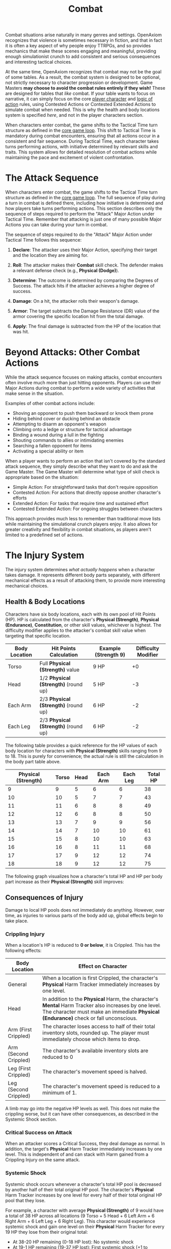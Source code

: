 #+TITLE: Combat
#+OPTIONS: H:6
#+ATTR_HTML: :class section-icon
[[file:combat.svg]]

Combat situations arise naturally in many genres and settings. OpenAxiom recognizes that violence is sometimes necessary in fiction, and that in fact it is often a key aspect of why people enjoy TTRPGs, and so provides mechanics that make these scenes engaging and meaningful, providing enough simulationist crunch to add consistent and serious consequences and interesting tactical choices.

At the same time, OpenAxiom recognizes that combat may not be the goal of some tables. As a result, the combat system is designed to be optional, not strictly necessary to character progression or development. Game Masters *may choose to avoid the combat rules entirely if they wish!* These are designed for tables that /like/ combat. If your table wants to focus on narrative, it can simply focus on the core [[file:player_characters.html][player character]] and [[file:logic_of_action.html][logic of action]] rules, using Contested Actions or Contested Extended Actions to simulate combat when needed. This is why the health and body locations system is specified /here/, and not in the player characters section.

When characters enter combat, the game shifts to the Tactical Time turn structure as defined in the [[file:core_game_loop.org][core game loop]]. This shift to Tactical Time is mandatory during combat encounters, ensuring that all actions occur in a consistent and fair sequence. During Tactical Time, each character takes turns performing actions, with initiative determined by relevant skills and traits. This system allows for detailed resolution of combat actions while maintaining the pace and excitement of violent confrontation.

* The Attack Sequence
:PROPERTIES:
:ID:       8F6G7H9I-0J1K-2L3M-4N5O-6P7Q8R9S0T1U
:END:

#+ATTR_HTML: :class section-icon
[[file:combat_sequence.svg]]

When characters enter combat, the game shifts to the Tactical Time turn structure as defined in the [[file:core_game_loop.html][core game loop]]. The full sequence of play during a turn in combat is defined there, including how initiative is determined and how players take turns performing actions. This section describes only the sequence of steps required to perform the "Attack" Major Action under Tactical Time. Remember that attacking is just one of many possible Major Actions you can take during your turn in combat.

The sequence of steps required to do the "Attack" Major Action under Tactical Time follows this sequence:

1. *Declare*: The attacker uses their Major Action, specifying their target and the location they are aiming for.

2. *Roll*: The attacker makes their *Combat* skill check. The defender makes a relevant defense check (e.g., *Physical (Dodge)*).

3. *Determine*: The outcome is determined by comparing the Degrees of Success. The attack hits if the attacker achieves a higher degree of success.

4. *Damage*: On a hit, the attacker rolls their weapon's damage.

5. *Armor*: The target subtracts the Damage Resistance (DR) value of the armor covering the specific location hit from the total damage.

6. *Apply*: The final damage is subtracted from the HP of the location that was hit.


* Beyond Attacks: Other Combat Actions
:PROPERTIES:
:ID:       9H8G7F6E-5D4C-3B2A-1Z0Y-9X8W7V6U5T4S
:END:

While the attack sequence focuses on making attacks, combat encounters often involve much more than just hitting opponents. Players can use their Major Actions during combat to perform a wide variety of activities that make sense in the situation.

Examples of other combat actions include:
- Shoving an opponent to push them backward or knock them prone
- Hiding behind cover or ducking behind an obstacle
- Attempting to disarm an opponent's weapon
- Climbing onto a ledge or structure for tactical advantage
- Binding a wound during a lull in the fighting
- Shouting commands to allies or intimidating enemies
- Searching a fallen opponent for items
- Activating a special ability or item

When a player wants to perform an action that isn't covered by the standard attack sequence, they simply describe what they want to do and ask the Game Master. The Game Master will determine what type of skill check is appropriate based on the situation:
- Simple Action: For straightforward tasks that don't require opposition
- Contested Action: For actions that directly oppose another character's efforts
- Extended Action: For tasks that require time and sustained effort
- Contested Extended Action: For ongoing struggles between characters

This approach provides much less to remember than traditional move lists while maintaining the simulational crunch players enjoy. It also allows for greater creativity and flexibility in combat situations, as players aren't limited to a predefined set of actions.


* The Injury System
:PROPERTIES:
:ID:       DF92A3CA-A404-4061-80C4-9037838DB7AC
:END:

The injury system determines /what actually happens/ when a character takes damage. It represents different body parts separately, with different mechanical effects as a result of attacking them, to provide more interesting mechanical choices.

** Health & Body Locations
:PROPERTIES:
:ID:       3A1B2C4D-5E6F-7G8H-9I0J-1K2L3M4N5O6P
:END:

#+ATTR_HTML: :class section-icon
[[file:health_body_locations.svg]]

Characters have six body locations, each with its own pool of Hit Points (HP). HP is calculated from the character's *Physical (Strength)*, *Physical (Endurance)*, *Constitution*, or other skill values, whichever is highest. The difficulty modifier applies to the attacker's combat skill value when targeting that specific location.

#+ATTR_HTML: :class body-location-table
| Body Location | Hit Points Calculation           | Example (Strength 9) | Difficulty Modifier |
|---------------+----------------------------------+----------------------+---------------------|
| Torso         | Full *Physical (Strength)* value | 9 HP                 | +0                  |
| Head          | 1/2 *Physical (Strength)* (round up) | 5 HP             | -3                  |
| Each Arm      | 2/3 *Physical (Strength)* (round up) | 6 HP             | -2                  |
| Each Leg      | 2/3 *Physical (Strength)* (round up) | 6 HP             | -2                  |

The following table provides a quick reference for the HP values of each body location for characters with *Physical (Strength)* skills ranging from 9 to 18. This is purely for convenience; the actual rule is still the calculation in the body part table above.

#+ATTR_HTML: :class hp-lookup-table
| Physical (Strength) | Torso | Head | Each Arm | Each Leg | Total HP |
|---------------------+-------+------+----------+----------+----------|
| 9                   | 9     | 5    | 6        | 6        | 38       |
| 10                  | 10    | 5    | 7        | 7        | 43       |
| 11                  | 11    | 6    | 8        | 8        | 49       |
| 12                  | 12    | 6    | 8        | 8        | 50       |
| 13                  | 13    | 7    | 9        | 9        | 56       |
| 14                  | 14    | 7    | 10       | 10       | 61       |
| 15                  | 15    | 8    | 10       | 10       | 63       |
| 16                  | 16    | 8    | 11       | 11       | 68       |
| 17                  | 17    | 9    | 12       | 12       | 74       |
| 18                  | 18    | 9    | 12       | 12       | 75       |

The following graph visualizes how a character's total HP and HP per body part increase as their *Physical (Strength)* skill improves:

#+ATTR_HTML: :class health-vs-skill-graph
[[file:health_vs_skill.svg]]

** Consequences of Injury
:PROPERTIES:
:ID:       6N4O5P7Q-8R9S-0T1U-2V3W-4X5Y6Z7A8B9C
:END:

#+ATTR_HTML: :class section-icon
[[file:consequences_of_injury.svg]]

Damage to local HP pools does not immediately do anything. However, over time, as injuries to various parts of the body add up, global effects begin to take place.

*** Crippling Injury
:PROPERTIES:
:ID:       7O5P6Q8R-9S0T-1U2V-3W4X-5Y6Z7A8B9C0D
:END:

When a location's HP is reduced to **0 or below**, it is Crippled. This has the following effects:

#+ATTR_HTML: :class crippling-injury-table
| Body Location      | Effect on Character                                                                 |
|--------------------+-------------------------------------------------------------------------------------|
| General            | When a location is first Crippled, the character's *Physical* Harm Tracker immediately increases by one level. |
| Head               | In addition to the *Physical* Harm, the character's *Mental* Harm Tracker also increases by one level. The character must make an immediate *Physical (Endurance)* check or fall unconscious. |
| Arm (First Crippled) | The character loses access to half of their total inventory slots, rounded up. The player must immediately choose which items to drop. |
| Arm (Second Crippled)| The character's available inventory slots are reduced to 0          |
| Leg (First Crippled) | The character's movement speed is halved.                                          |
| Leg (Second Crippled)| The character's movement speed is reduced to a minimum of 1.                       |

A limb may go into the negative HP levels as well. This does not make the crippling worse, but it can have other consequences, as described in the Systemic Shock section.

*** Critical Success on Attack
:PROPERTIES:
:ID:       8P6Q7R9S-0T1U-2V3W-4X5Y-6Z7A8B9C0D1E
:END:

When an attacker scores a Critical Success, they deal damage as normal. In addition, the target's *Physical* Harm Tracker immediately increases by one level. This is independent of and can stack with Harm gained from a Crippling Injury on the same attack.

*** Systemic Shock
:PROPERTIES:
:ID:       9Q7R8S0T-1U2V-3W4X-5Y6Z-7A8B9C0D1E2F
:END:

Systemic shock occurs whenever a character's total HP pool is decreased by another half of their total original HP pool. The character's *Physical* Harm Tracker increases by one level for every half of their total original HP pool that they lose.

For example, a character with average *Physical (Strength)* of 9 would have a total of 38 HP across all locations (9 Torso + 5 Head + 6 Left Arm + 6 Right Arm + 6 Left Leg + 6 Right Leg). This character would experience systemic shock and gain one level on their *Physical* Harm Tracker for every 19 HP they lose from their original total:
- At 38-20 HP remaining (0-18 HP lost): No systemic shock
- At 19-1 HP remaining (19-37 HP lost): First systemic shock (+1 to *Physical* Harm Tracker)
- At 0 HP remaining (38+ HP lost): Second systemic shock (+2 to *Physical* Harm Tracker)

*** Defeat and Death
:PROPERTIES:
:ID:       0R8S9T1U-2V3W-4X5Y-6Z7A-8B9C0D1E2F3G
:END:

A character is taken out of a fight under the following conditions:

- *Incapacitated*: Their *Physical* Harm Tracker reaches Level 4.

- *Unconscious*: Their Head or Torso is Crippled, and they fail the subsequent *Physical (Endurance)* check.

- *Killed*: Their Head or Torso HP is reduced to a negative value equal to its starting maximum (e.g., -5 HP for a 5 HP Head).

In the former two cases, staying alive becomes an extended action their *Physical (Strength)*: if they succeed, they get to continue being only unconscious until the combat scene ends. If they fail, they die.

* Advanced Combat Rules
:PROPERTIES:
:ID:       0D0998B7-923B-4B09-BB08-6629970305E4
:END:

The following are an optional toolkit of combat rules that GMs can assemble in order to account for various different situations or preferred combat playstyles, or use as references for designing their own optional combat mechanics for their own setting packs.

** Grappling
:PROPERTIES:
:ID:       1S9T0U2V-3W4X-5Y6Z-7A8B-9C0D1E2F3G4H
:END:

#+ATTR_HTML: :class section-icon
[[file:grappling.svg]]

Grappling is a form of unarmed combat that does not deal HP damage. It is a very thin gloss over the existing rules for Contested Extended Actions, showing how existing rules and game systems can be composed together to simulate new situations.

*** Initiating a Grapple
:PROPERTIES:
:ID:       2T0U1V3W-4X5Y-6Z7A-8B9C-0D1E2F3G4H5I
:END:

A character initiates a grapple using the *Physical (Wrestling)* skill for the initial contested skill check. If the initiating character succeeds, the grapple begins.

*** Maintaining a Grapple & Gaining Control
:PROPERTIES:
:ID:       3U1V2W4X-5Y6Z-7A8B-9C0D-1E2F3G4H5I6J
:END:

The struggle for control is resolved each turn as described in the rules for Maintaining a Contested Extended Action, using *Physical (Wrestling)* for all contested checks.

When the initiating character wins a contested check, they maintain control of the grapple and may choose to apply one of the following effects to the opponent:

- *Immobilize a Limb*: The initiator gains control over one of the opponent's arms or legs. This has the same mechanical effect as crippling the limb (inventory loss for an arm, halved movement for a leg) for the duration of the grapple. The initiator may switch which limb is immobilized on subsequent successful checks.

- *Control the Torso (Pin)*: After successfully immobilizing at least one limb on a previous turn, the initiator can use a subsequent successful check to gain control of the opponent's torso. The opponent is now Pinned. A Pinned character is fully immobilized and may only take the contested action to break the grapple on their turn.

*** Ending a Grapple
:PROPERTIES:
:ID:       4V2W3X5Y-6Z7A-8B9C-0D1E-2F3G4H5I6J7K
:END:

A grapple ends immediately under the conditions specified in the Contested Extended Action rules:

- *Break Free*: The opponent wins a contested check to "enter the contest," breaking free and gaining *Momentum*.
- *Release*: The initiating character chooses not to maintain the grapple on their turn.

** Spatial Relations
:PROPERTIES:
:ID:       5W3X4Y6Z-7A8B-9C0D-1E2F-3G4H5I6J7K8L
:END:

#+ATTR_HTML: :class section-icon
[[file:spatial_relations.svg]]

More advanced players who want more interesting tactical opportunities may introduce a hexagonal grid when players enter combat to structure character, NPC, and enemy spatial relations. This optional system adds tactical depth by making positioning and movement important factors in combat. This set of rules is an example of how totally new dimensions of combat can be modularly added to the game and well-integrated with existing systems.

*** Setting Up the Battlefield
:PROPERTIES:
:ID:       6X4Y5Z7A-8B9C-0D1E-2F3G-4H5I6J7K8L9M
:END:

All players must start wherever the Game Master decides they should start on the grid. The Game Master also places all non-player characters and enemies on the grid according to the tactical situation. Each hex on the map can be one of several terrain types, each with different properties:

#+ATTR_HTML: :class terrain-types-table
| Terrain Type      | Movement Cost      | Combat Effects                            | Description                                               |
|-------------------+--------------------+-------------------------------------------+-----------------------------------------------------------|
| Floor             | Normal             | None                                      | Standard terrain with no special properties               |
| Wall              | Impassable         | Blocks movement and line of sight         | Solid barriers that cannot be moved through               |
| Difficult Terrain | +1 to +3 movement  | As determined by the Game Master          | Environmental features like trees, bushes, water, etc.    |
| High Ground       | Normal             | +1 to +3 bonus to ranged combat skills    | Elevated positions that grant tactical advantages         |
| Cover             | Normal             | -1 penalty to ranged attacks through it   | Provides partial protection without blocking movement or line of sight |
| Unstable Terrain  | Normal             | Requires Physical (Acrobatics) check to avoid falling prone | Surfaces that are slippery, loose, or otherwise unstable. The Physical (Acrobatics) check must be made whenever a character moves into a hex of this type. |
| Damaging Terrain  | Normal             | Causes fixed HP damage to both legs       | Surfaces that cause damage. Fixed HP damage is applied to both legs whenever a character moves into a hex of this type. |

Note that posture and cover penalties stack. For example, a character laying down (-2 penalty) behind cover (-1 penalty) would have a total -3 penalty to ranged attacks targeting them.

Specific examples of all types of terrain (both special and not) are determined automatically by the setting and location, but all conceivable types of gameplay-relevant terrain should fall into one of these categories.

*** Posture System
:PROPERTIES:
:ID:       9A7B8C0D-1E2F-3G4H-5I6J-7K8L9M0N1O2P
:END:

Characters can adopt different postures during combat to gain defensive advantages at the cost of mobility. The posture system provides tactical options for players who want to trade movement for protection:

#+ATTR_HTML: :class posture-system-table
| Posture      | Movement Restriction            | Ranged Combat Defense Bonus | Description                                               |
|--------------+---------------------------------+-----------------------------+-----------------------------------------------------------|
| Standing     | Normal movement                 | None                        | Standard posture with no restrictions or bonuses          |
| Crouching    | Only one hex per turn           | -1 modifier to hit          | Lower profile provides minor protection against ranged attacks |
| Laying Down  | Cannot move                     | -2 modifier to hit          | Maximum protection against ranged attacks at the cost of mobility |

Characters can change their posture as a minor action on their turn. This allows them to adapt their tactics based on the current situation, such as taking cover when under heavy ranged fire or standing up to move more freely.

*** Movement
:PROPERTIES:
:ID:       7Y5Z6A8B-9C0D-1E2F-3G4H-5I6J7K8L9M0N
:END:

Players may move up to their best fleetness/quickness related *Physical* skill divided by 3 (rounded up) as their movement action. Movement is considered a minor action on their turn, allowing characters to still take a major action for attacking or other activities. Moving through difficult terrain costs additional movement points as determined by the terrain table above.

Characters positioned on high ground hexes gain a bonus of +1 to +3 (as determined by the Game Master based on the degree of physical height) to all range based combat skills. This bonus represents the tactical advantage of elevated positions.

*** Line of Sight
:PROPERTIES:
:ID:       8Z6A7B9C-0D1E-2F3G-4H5I-6J7K8L9M0N1O
:END:

Players who use ranged weapons must have a line of sight to the opponents they wish to attack. Only walls block movement and line of sight. Trees, bushes, and other environmental features count as walls in outdoor settings for the purpose of blocking line of sight. Characters can see and attack through other characters, but must make an extra skill check against their combat skill to succeed.

Any ranged item designed to be used with the spatial relations rules should come with a specified range. Players only need line of sight and a successful skill check to hit something within the range of their ranged weapon. For targets beyond the weapon's range, players get a -1 penalty to their skill check for every hex beyond their range they aim.
